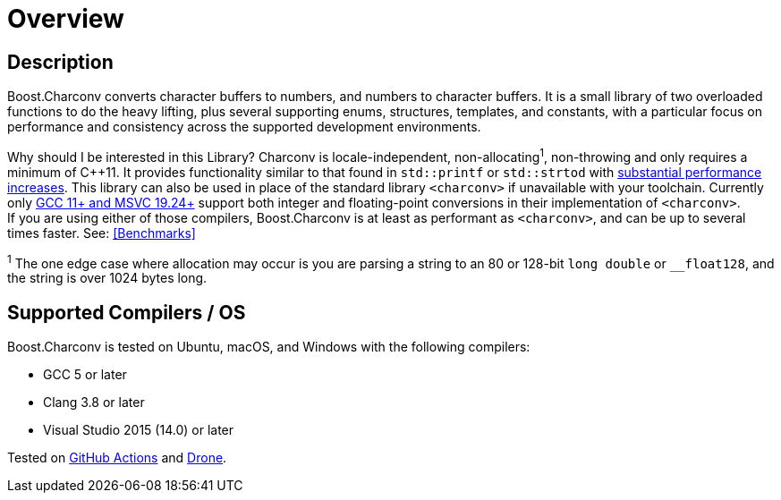 ////
Copyright 2022 Peter Dimov
Copyright 2023 Matt Borland
Distributed under the Boost Software License, Version 1.0.
https://www.boost.org/LICENSE_1_0.txt
////

[#overview]
= Overview
:idprefix: overview_

== Description

Boost.Charconv converts character buffers to numbers, and numbers to character buffers.
It is a small library of two overloaded functions to do the heavy lifting, plus several supporting enums, structures, templates, and constants, with a particular focus on performance and consistency
across the supported development environments.

Why should I be interested in this Library? Charconv is locale-independent, non-allocating^1^, non-throwing and only requires a minimum of C\++11.
It provides functionality similar to that found in `std::printf` or `std::strtod` with link:benchmarks.adoc[substantial performance increases].
This library can also be used in place of the standard library `<charconv>` if unavailable with your toolchain.
Currently only https://en.cppreference.com/w/cpp/compiler_support/17[GCC 11+ and MSVC 19.24+] support both integer and floating-point conversions in their implementation of `<charconv>`. +
If you are using either of those compilers, Boost.Charconv is at least as performant as `<charconv>`, and can be up to several times faster.
See: <<Benchmarks>>

^1^ The one edge case where allocation may occur is you are parsing a string to an 80 or 128-bit `long double` or `__float128`, and the string is over 1024 bytes long.

== Supported Compilers / OS

Boost.Charconv is tested on Ubuntu, macOS, and Windows with the following compilers:

* GCC 5 or later
* Clang 3.8 or later
* Visual Studio 2015 (14.0) or later

Tested on https://github.com/cppalliance/charconv/actions[GitHub Actions] and https://drone.cpp.al/cppalliance/charconv[Drone].
